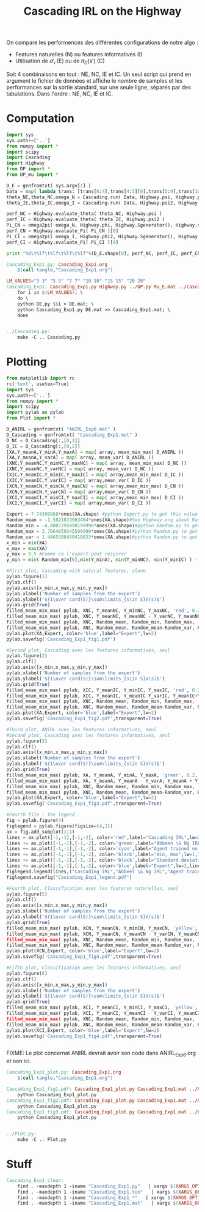 #+TITLE: Cascading IRL on the Highway

On compare les performences des différentes configurations de notre algo : 
 - Features naturelles (N) ou features informatives (I)
 - Utilisation de $a'_i$ (E) ou de $\pi_C(s')$ (C)

Soit 4 combinaisons en tout : NE, NC, IE et IC. Un seul script qui prend en argument le fichier de données et affiche le nombre de samples et les performances sur la sortie standard, sur une seule ligne, séparés par des tabulations. Dans l'ordre : NE, NC, IE et IC. 
* Computation
#+begin_src python :tangle Cascading_Exp1.py
import sys
sys.path+=['..']
from numpy import *
import scipy
import Cascading
import Highway
from DP import *
from DP_mu import *

D_E = genfromtxt( sys.argv[1] )
Data = map( lambda trans: [trans[0:4],trans[4:5][0],trans[5:9],trans[10:11][0]], D_E ) #s,a,s',eoe 
theta_NE,theta_NC,omega_N = Cascading.run( Data, Highway.psi, Highway.phi, Highway.A )
theta_IE,theta_IC,omega_I = Cascading.run( Data, Highway.psi2, Highway.phi2, Highway.A )

perf_NC = Highway.evaluate_theta( theta_NC, Highway.psi )
perf_IC = Highway.evaluate_theta( theta_IC, Highway.psi2 )
Pi_CN = omega2pi( omega_N, Highway.phi, Highway.Sgenerator(), Highway.s_index, [Highway.P( a ) for a in Highway.A ] )
perf_CN = Highway.evaluate_Pi( Pi_CN )[0]
Pi_CI = omega2pi( omega_I, Highway.phi2, Highway.Sgenerator(), Highway.s_index, [Highway.P( a ) for a in Highway.A ] )
perf_CI = Highway.evaluate_Pi( Pi_CI )[0]

print "%d\t%lf\t%lf\t%lf\t%lf"%(D_E.shape[0], perf_NC, perf_IC, perf_CN, perf_CI )

#+end_src

#+srcname: Cascading_Exp1_make
#+begin_src makefile
Cascading_Exp1.py: Cascading_Exp1.org
	$(call tangle,"Cascading_Exp1.org")

LM_VALUES="3 3" "5 5" "7 7" "10 10" "15 15" "20 20"
Cascading_Exp1: Cascading_Exp1.py Highway.py ../DP.py Mu_E.mat ../Cascading.py ../LAFEM.py DE.py ../a2str.py
	for i in $(LM_VALUES); \
	do \
	python DE.py $$i > DE.mat; \
	python Cascading_Exp1.py DE.mat >> Cascading_Exp1.mat; \
	done


../Cascading.py:
	make -C .. Cascading.py

#+end_src

* Plotting
#+begin_src python :tangle Cascading_Exp1_plot.py
from matplotlib import rc
rc('text', usetex=True)
import sys
sys.path+=['..']
from numpy import *
import scipy
import pylab as pylab
from Plot import *

D_ANIRL = genfromtxt( "ANIRL_Exp6.mat" )
D_Cascading = genfromtxt( "Cascading_Exp1.mat" )
D_NC = D_Cascading[:,[0,1]]
D_IC = D_Cascading[:,[0,2]]
[XA,Y_meanA,Y_minA,Y_maxA] = map( array, mean_min_max( D_ANIRL ))
[XA,Y_meanA,Y_varA] = map( array, mean_var( D_ANIRL ))
[XNC,Y_meanNC,Y_minNC,Y_maxNC] = map( array, mean_min_max( D_NC ))
[XNC,Y_meanNC,Y_varNC] = map( array, mean_var( D_NC ))
[XIC,Y_meanIC,Y_minIC,Y_maxIC] = map( array,mean_min_max( D_IC ))
[XIC,Y_meanIC,Y_varIC] = map( array,mean_var( D_IC ))
[XCN,Y_meanCN,Y_minCN,Y_maxCN] = map( array,mean_min_max( D_CN ))
[XCN,Y_meanCN,Y_varCN] = map( array,mean_var( D_CN ))
[XCI,Y_meanCI,Y_minCI,Y_maxCI] = map( array,mean_min_max( D_CI ))
[XCI,Y_meanCI,Y_varCI] = map( array,mean_var( D_CI ))

Expert = 7.74390968*ones(XA.shape) #python Expert.py to get this value
Random_mean = -1.5821833963484*ones(XA.shape)#See Highway.org about Random.py for information on these values
Random_min = -4.0007295890199996*ones(XA.shape)#python Random.py to get this value
Random_max = 2.7064859345599999*ones(XA.shape)#python Random.py to get this value
Random_var = 1.4465398450419833*ones(XA.shape)#python Random.py to get this value
x_min = min(XA)
x_max = max(XA)
y_max = 9.5 #Comme ca l'expert peut respirer
y_min = min( Random_min[0],min(Y_minA), min(Y_minNC), min(Y_minIC) ) - 0.2

#First plot, Cascading with natural features, alone
pylab.figure(1)
pylab.clf()
pylab.axis([x_min,x_max,y_min,y_max])
pylab.xlabel('Number of samples from the expert')
pylab.ylabel('${1\over card(S)}\sum\limits_{s\in S}V(s)$')
pylab.grid(True)
filled_mean_min_max( pylab, XNC, Y_meanNC, Y_minNC, Y_maxNC, 'red', 0.2,'--',"Cascading IRL",None)
filled_mean_min_max( pylab, XNC, Y_meanNC, Y_meanNC - Y_varNC, Y_meanNC + Y_varNC, 'red', 0.4,'-.' ,None,None)
filled_mean_min_max( pylab, XNC, Random_mean, Random_min, Random_max, 'cyan',0.2,'--',"Agent trained on a random reward",None)
filled_mean_min_max( pylab, XNC, Random_mean, Random_mean-Random_var, Random_mean+Random_var, 'cyan',0.4,'-.',None,None)
pylab.plot(XA,Expert, color='blue',label="Expert",lw=2)
pylab.savefig('Cascading_Exp1_fig1.pdf')

#Second plot, Cascading avec les features informatives, seul
pylab.figure(2)
pylab.clf()
pylab.axis([x_min,x_max,y_min,y_max])
pylab.xlabel('Number of samples from the expert')
pylab.ylabel('${1\over card(S)}\sum\limits_{s\in S}V(s)$')
pylab.grid(True)
filled_mean_min_max( pylab, XIC, Y_meanIC, Y_minIC, Y_maxIC, 'red', 0.2,'--',"Cascading IRL",None)
filled_mean_min_max( pylab, XIC, Y_meanIC, Y_meanIC-Y_varIC, Y_meanIC+Y_varIC, 'red', 0.4,'-.',None,None)
filled_mean_min_max( pylab, XNC, Random_mean, Random_min, Random_max, 'cyan',0.2,'--',"Agent trained on a random reward",None)
filled_mean_min_max( pylab, XNC, Random_mean, Random_mean-Random_var, Random_mean+Random_var, 'cyan',0.4,'-.',None,None)
pylab.plot(XA,Expert, color='blue',label="Expert",lw=2)
pylab.savefig('Cascading_Exp1_fig2.pdf',transparent=True)

#Third plot, ANIRL avec les features informatives, seul
#Second plot, Cascading avec les features informatives, seul
pylab.figure(3)
pylab.clf()
pylab.axis([x_min,x_max,y_min,y_max])
pylab.xlabel('Number of samples from the expert')
pylab.ylabel('${1\over card(S)}\sum\limits_{s\in S}V(s)$')
pylab.grid(True)
filled_mean_min_max( pylab, XA, Y_meanA, Y_minA, Y_maxA, 'green', 0.2,'--',"Abbeel \& Ng IRL",None)
filled_mean_min_max( pylab, XA, Y_meanA, Y_meanA - Y_varA, Y_meanA + Y_varA, 'green', 0.4,'-.',None,None)
filled_mean_min_max( pylab, XNC, Random_mean, Random_min, Random_max, 'cyan',0.2,'--',"Agent trained on a random reward",None)
filled_mean_min_max( pylab, XNC, Random_mean, Random_mean-Random_var, Random_mean+Random_var, 'cyan',0.4,'-.',None,None)
pylab.plot(XA,Expert, color='blue',label="Expert",lw=2)
pylab.savefig('Cascading_Exp1_fig3.pdf',transparent=True)

#Fourth file : the legend
fig = pylab.figure(4)
figlegend = pylab.figure(figsize=(4,2))
ax = fig.add_subplot(111)
lines = ax.plot([-1,-1],[-1,-2], color='red',label="Cascading IRL",lw=2,linestyle='-')
lines += ax.plot([-1,-1],[-1,-2], color='green',label="Abbeen \& Ng IRL",lw=2,linestyle='-')
lines += ax.plot([-1,-1],[-1,-2], color='cyan',label="Agent trained on a random reward",lw=2,linestyle='-')
lines += ax.plot([-1,-1],[-1,-2], color='black',label="min, max",lw=1,linestyle='--')
lines += ax.plot([-1,-1],[-1,-2], color='black',label="Standard deviation",lw=1,linestyle='-.')
lines += ax.plot([-1,-1],[-1,-2], color='blue',label="Expert",lw=2,linestyle='-')
figlegend.legend(lines,("Cascading IRL","Abbeel \& Ng IRL","Agent trained on a random reward","min, max","Standard deviation","Expert"),"center")
figlegend.savefig("Cascading_Exp1_legend.pdf")

#Fourth plot, Classification avec les features naturelles, seul
pylab.figure(5)
pylab.clf()
pylab.axis([x_min,x_max,y_min,y_max])
pylab.xlabel('Number of samples from the expert')
pylab.ylabel('${1\over card(S)}\sum\limits_{s\in S}V(s)$')
pylab.grid(True)
filled_mean_min_max( pylab, XCN, Y_meanCN, Y_minCN, Y_maxCN, 'yellow', 0.2,'--',"Classification with natural features",None)
filled_mean_min_max( pylab, XCN, Y_meanCN, Y_meanCN - Y_varCN, Y_meanCN + Y_varCN, yellow', 0.4,'-.',None,None)
filled_mean_min_max( pylab, XNC, Random_mean, Random_min, Random_max, 'cyan',0.2,'--',"Agent trained on a random reward",None)
filled_mean_min_max( pylab, XNC, Random_mean, Random_mean-Random_var, Random_mean+Random_var, 'cyan',0.4,'-.',None,None)
pylab.plot(XCN,Expert, color='blue',label="Expert",lw=2)
pylab.savefig('Cascading_Exp1_fig4.pdf',transparent=True)

#Fifth plot, Classification avec les features informatives, seul
pylab.figure(6)
pylab.clf()
pylab.axis([x_min,x_max,y_min,y_max])
pylab.xlabel('Number of samples from the expert')
pylab.ylabel('${1\over card(S)}\sum\limits_{s\in S}V(s)$')
pylab.grid(True)
filled_mean_min_max( pylab, XCI, Y_meanCI, Y_minCI, Y_maxCI, 'yellow', 0.2,'--',"Classification with natural features",None)
filled_mean_min_max( pylab, XCI, Y_meanCI, Y_meanCI - Y_varCI, Y_meanCI + Y_varCI, yellow', 0.4,'-.',None,None)
filled_mean_min_max( pylab, XNC, Random_mean, Random_min, Random_max, 'cyan',0.2,'--',"Agent trained on a random reward",None)
filled_mean_min_max( pylab, XNC, Random_mean, Random_mean-Random_var, Random_mean+Random_var, 'cyan',0.4,'-.',None,None)
pylab.plot(XCI,Expert, color='blue',label="Expert",lw=2)
pylab.savefig('Cascading_Exp1_fig4.pdf',transparent=True)


#+end_src
FIXME: Le plot concernat ANIRL devrait avoir son code dans ANIRL_Exp6.org et non ici.

#+srcname: Cascading_Exp1_make
#+begin_src makefile
Cascading_Exp1_plot.py: Cascading_Exp1.org
	$(call tangle,"Cascading_Exp1.org")

Cascading_Exp1_fig1.pdf: Cascading_Exp1_plot.py Cascading_Exp1.mat ../Plot.py
	python Cascading_Exp1_plot.py
Cascading_Exp1_fig2.pdf: Cascading_Exp1_plot.py Cascading_Exp1.mat ../Plot.py
	python Cascading_Exp1_plot.py
Cascading_Exp1_fig3.pdf: Cascading_Exp1_plot.py Cascading_Exp1.mat ../Plot.py
	python Cascading_Exp1_plot.py


../Plot.py:
	make -C .. Plot.py

#+end_src


* Stuff
  #+srcname: Cascading_Exp1_clean_make
  #+begin_src makefile
Cascading_Exp1_clean:
	find . -maxdepth 1 -iname "Cascading_Exp1.py"   | xargs $(XARGS_OPT) rm
	find . -maxdepth 1 -iname "Cascading_Exp1.tex"   | xargs $(XARGS_OPT) rm
	find . -maxdepth 1 -iname "Cascading_Exp1_*"   | xargs $(XARGS_OPT) rm
	find . -maxdepth 1 -iname "Cascading_Exp1.mat"   | xargs $(XARGS_OPT) rm
  #+end_src
